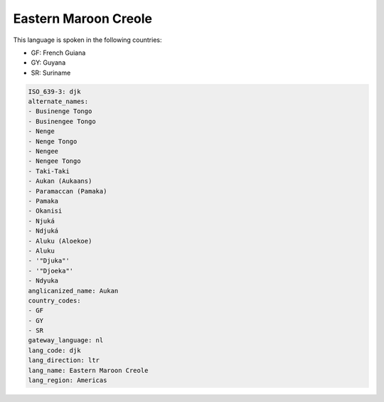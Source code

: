 .. _djk:

Eastern Maroon Creole
=====================

This language is spoken in the following countries:

* GF: French Guiana
* GY: Guyana
* SR: Suriname

.. code-block:: yaml

    ISO_639-3: djk
    alternate_names:
    - Businenge Tongo
    - Businengee Tongo
    - Nenge
    - Nenge Tongo
    - Nengee
    - Nengee Tongo
    - Taki-Taki
    - Aukan (Aukaans)
    - Paramaccan (Pamaka)
    - Pamaka
    - Okanisi
    - Njuká
    - Ndjuká
    - Aluku (Aloekoe)
    - Aluku
    - '"Djuka"'
    - '"Djoeka"'
    - Ndyuka
    anglicanized_name: Aukan
    country_codes:
    - GF
    - GY
    - SR
    gateway_language: nl
    lang_code: djk
    lang_direction: ltr
    lang_name: Eastern Maroon Creole
    lang_region: Americas
    
